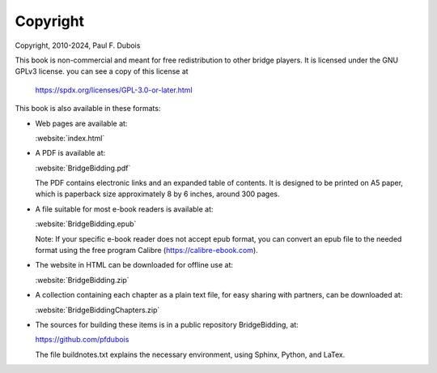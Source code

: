 
.. _Copyright:

Copyright
=========

.. index::
   pair:Copyright;GPLv3
   
Copyright, 2010-2024, Paul F. Dubois

This book is non-commercial and meant for free redistribution to other 
bridge players. It is licensed under the GNU GPLv3 license.
you can see a copy of this license at 

  https://spdx.org/licenses/GPL-3.0-or-later.html

This book is also available in these formats: 

* Web pages are available at:

  :website:`index.html`

* A PDF is available at:

  :website:`BridgeBidding.pdf`
  
  The PDF contains electronic links
  and an expanded table of contents. It is designed to be printed on A5 paper, 
  which is paperback size approximately 8 by 6 inches, around 300 pages.

* A file suitable for most e-book readers is available at:

  :website:`BridgeBidding.epub`
 
  Note: If your specific e-book reader does not accept epub format, you can convert an 
  epub file to the needed format using the free program Calibre
  (https://calibre-ebook.com).

* The website in HTML can be downloaded for offline use at:

  :website:`BridgeBidding.zip`

* A collection containing each chapter as a plain text file, for easy sharing with 
  partners, can be downloaded at:

  :website:`BridgeBiddingChapters.zip`
 
* The sources for building these items is in a public repository BridgeBidding, at:
 
  https://github.com/pfdubois
  
  The file buildnotes.txt explains the necessary environment, using Sphinx, Python, 
  and LaTex. 
